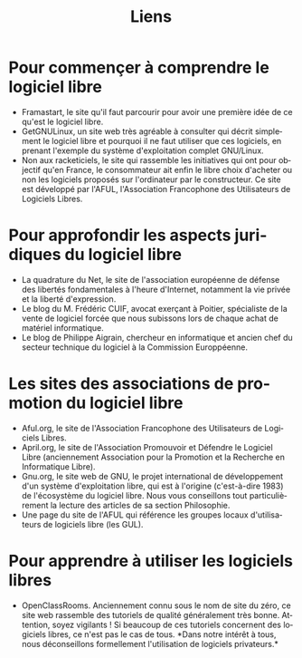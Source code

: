 
#+Title: Liens
#+LANGUAGE: fr

* Pour commençer à comprendre le logiciel libre

- Framastart, le site qu'il faut parcourir pour avoir une première
  idée de ce qu'est le logiciel libre.
- GetGNULinux, un site web très agréable à consulter qui décrit
  simplement le logiciel libre et pourquoi il ne faut utiliser que ces
  logiciels, en prenant l'exemple du système d'exploitation complet
  GNU/Linux.
- Non aux racketiciels, le site qui rassemble les initiatives qui ont
  pour objectif qu'en France, le consommateur ait enfin le libre choix
  d'acheter ou non les logiciels proposés sur l'ordinateur par le
  constructeur. Ce site est développé par l'AFUL, l'Association
  Francophone des Utilisateurs de Logiciels Libres.

* Pour approfondir les aspects juridiques du logiciel libre

- La quadrature du Net, le site de l'association européenne de défense
  des libertés fondamentales à l'heure d'Internet, notamment la vie
  privée et la liberté d'expression.
- Le blog du M. Frédéric CUIF, avocat exerçant à Poitier, spécialiste
  de la vente de logiciel forcée que nous subissons lors de chaque
  achat de matériel informatique.
- Le blog de Philippe Aigrain, chercheur en informatique et ancien
  chef du secteur technique du logiciel à la Commission Europpéenne.

* Les sites des associations de promotion du logiciel libre

- Aful.org, le site de l'Association Francophone des Utilisateurs de
  Logiciels Libres.
- April.org, le site de l'Association Promouvoir et Défendre le
  Logiciel Libre (anciennement Association pour la Promotion et la
  Recherche en Informatique Libre).
- Gnu.org, le site web de GNU, le projet international de
  développement d'un système d'exploitation libre, qui est à l'origine
  (c'est-à-dire 1983) de l'écosystème du logiciel libre. Nous vous
  conseillons tout particulièrement la lecture des articles de sa
  section Philosophie.
- Une page du site de l'AFUL qui référence les groupes locaux
  d'utilisateurs de logiciels libre (les GUL).

* Pour apprendre à utiliser les logiciels libres

- OpenClassRooms. Anciennement connu sous le nom de site du zéro, ce
  site web rassemble des tutoriels de qualité généralement très
  bonne. Attention, soyez vigilants ! Si beaucoup de ces tutoriels
  concernent des logiciels libres, ce n'est pas le cas de tous. *Dans
  notre intérêt à tous, nous déconseillons formellement l'utilisation
  de logiciels privateurs.*

